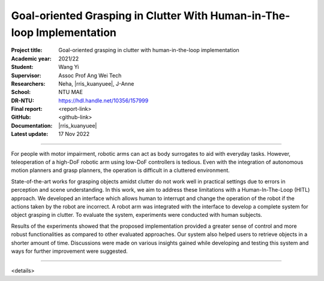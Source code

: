 =======================================================================
Goal-oriented Grasping in Clutter With Human-in-The-loop Implementation
=======================================================================

:Project title:
   Goal-oriented grasping in clutter with human-in-the-loop implementation

:Academic year:
   2021/22

:Student:
   Wang Yi

:Supervisor:
   Assoc Prof Ang Wei Tech

:Researchers:
   Neha, |rris_kuanyuee|, J-Anne

:School:
   NTU MAE

:DR-NTU:
   https://hdl.handle.net/10356/157999

:Final report:
   <report-link>

:GitHub:
   <github-link>

:Documentation:
   |rris_kuanyuee|

:Latest update:
   17 Nov 2022

----

For people with motor impairment, robotic arms can act as body surrogates to aid with everyday tasks.
However, teleoperation of a high-DoF robotic arm using low-DoF controllers is tedious. Even with the
integration of autonomous motion planners and grasp planners, the operation is difficult in a cluttered
environment.

State-of-the-art works for grasping objects amidst clutter do not work well in practical settings due
to errors in perception and scene understanding. In this work, we aim to address these limitations with
a Human-In-The-Loop (HITL) approach. We developed an interface which allows human to interrupt
and change the operation of the robot if the actions taken by the robot are incorrect. A robot arm was
integrated with the interface to develop a complete system for object grasping in clutter. To evaluate the
system, experiments were conducted with human subjects.

Results of the experiments showed that the proposed implementation provided a greater sense of
control and more robust functionalities as compared to other evaluated approaches. Our system also
helped users to retrieve objects in a shorter amount of time. Discussions were made on various insights
gained while developing and testing this system and ways for further improvement were suggested.

----

<details>